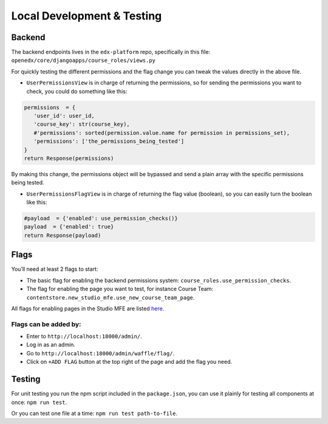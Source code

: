 Local Development & Testing
===========================

Backend
~~~~~~~

The backend endpoints lives in the ``edx-platform`` repo, specifically
in this file: ``openedx/core/djangoapps/course_roles/views.py``

For quickly testing the different permissions and the flag change you
can tweak the values directly in the above file.

*  ``UserPermissionsView`` is in charge of returning the permissions, so
   for sending the permissions you want to check, you could do something
   like this:

.. code-block:: python

      permissions  = {
         'user_id': user_id,
         'course_key': str(course_key),
         #'permissions': sorted(permission.value.name for permission in permissions_set),
         'permissions': ['the_permissions_being_tested']
      }
      return Response(permissions)

By making this change, the permissions object will be bypassed and
send a plain array with the specific permissions being tested.


*  ``UserPermissionsFlagView`` is in charge of returning the flag value
   (boolean), so you can easily turn the boolean like this:

.. code-block:: python

      #payload  = {'enabled': use_permission_checks()}
      payload  = {'enabled': true}
      return Response(payload)

Flags
~~~~~

You’ll need at least 2 flags to start:

* The basic flag for enabling the backend permissions system: ``course_roles.use_permission_checks``.

* The flag for enabling the page you want to test, for instance Course Team: ``contentstore.new_studio_mfe.use_new_course_team_page``.

All flags for enabling pages in the Studio MFE are listed
`here <https://2u-internal.atlassian.net/wiki/x/CQCcHQ>`__.

Flags can be added by:
^^^^^^^^^^^^^^^^^^^^^^

*  Enter to ``http://localhost:18000/admin/``.
*  Log in as an admin.
*  Go to ``http://localhost:18000/admin/waffle/flag/``.
*  Click on ``+ADD FLAG`` button at the top right of the page and add
   the flag you need.

Testing
~~~~~~~

For unit testing you run the npm script included in the ``package.json``, you can use it plainly for testing all components at once: ``npm run test``.

Or you can test one file at a time: ``npm run test path-to-file``.
